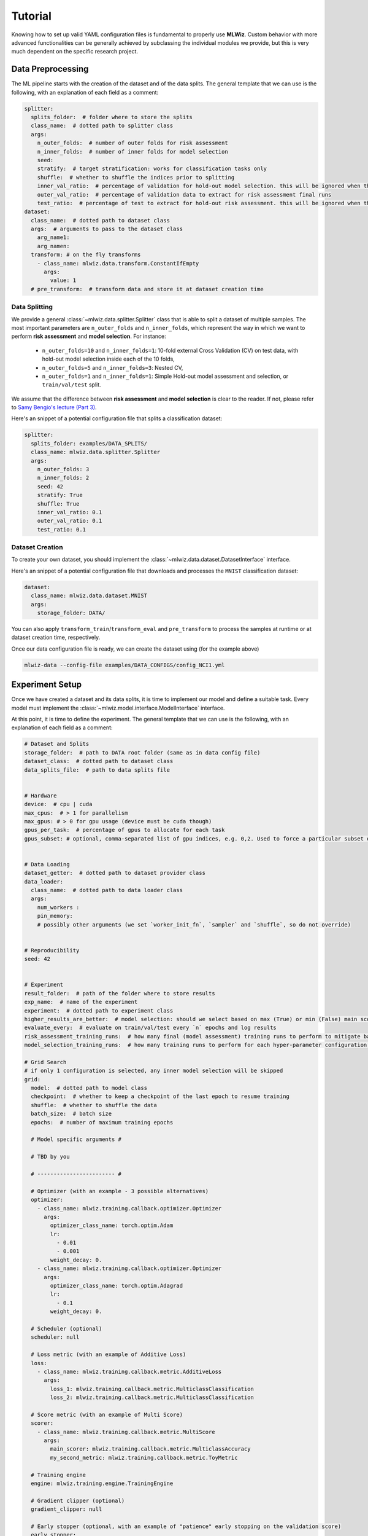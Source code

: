 Tutorial
======================
Knowing how to set up valid YAML configuration files is fundamental to properly use **MLWiz**. Custom behavior with
more advanced functionalities can be generally achieved by subclassing the individual modules we provide,
but this is very much dependent on the specific research project.

Data Preprocessing
***********************

The ML pipeline starts with the creation of the dataset and of the data splits. The general template that we can use is
the following, with an explanation of each field as a comment:

.. code-block:: yaml

    splitter:
      splits_folder:  # folder where to store the splits
      class_name:  # dotted path to splitter class
      args:
        n_outer_folds:  # number of outer folds for risk assessment
        n_inner_folds:  # number of inner folds for model selection
        seed:
        stratify:  # target stratification: works for classification tasks only
        shuffle:  # whether to shuffle the indices prior to splitting
        inner_val_ratio:  # percentage of validation for hold-out model selection. this will be ignored when the number of inner folds is > than 1
        outer_val_ratio:  # percentage of validation data to extract for risk assessment final runs
        test_ratio:  # percentage of test to extract for hold-out risk assessment. this will be ignored when the number of outer folds is > than 1
    dataset:
      class_name:  # dotted path to dataset class
      args:  # arguments to pass to the dataset class
        arg_name1:
        arg_namen:
      transform: # on the fly transforms
        - class_name: mlwiz.data.transform.ConstantIfEmpty
          args:
            value: 1
      # pre_transform:  # transform data and store it at dataset creation time


Data Splitting
-------------------

We provide a general :class:`~mlwiz.data.splitter.Splitter` class that is able to split a dataset of multiple samples. The most important parameters
are ``n_outer_folds`` and ``n_inner_folds``, which represent the way in which we want to perform **risk assessment**
and **model selection**. For instance:

 * ``n_outer_folds=10`` and ``n_inner_folds=1``: 10-fold external Cross Validation (CV) on test data, with hold-out model selection inside each of the 10 folds,
 * ``n_outer_folds=5`` and ``n_inner_folds=3``: Nested CV,
 * ``n_outer_folds=1`` and ``n_inner_folds=1``: Simple Hold-out model assessment and selection, or ``train/val/test`` split.

We assume that the difference between **risk assessment** and **model selection** is clear to the reader.
If not, please refer to `Samy Bengio's lecture (Part 3) <https://bengio.abracadoudou.com/lectures/theory.pdf>`_.

Here's an snippet of a potential configuration file that splits a classification dataset:

.. code-block:: yaml

    splitter:
      splits_folder: examples/DATA_SPLITS/
      class_name: mlwiz.data.splitter.Splitter
      args:
        n_outer_folds: 3
        n_inner_folds: 2
        seed: 42
        stratify: True
        shuffle: True
        inner_val_ratio: 0.1
        outer_val_ratio: 0.1
        test_ratio: 0.1

Dataset Creation
-------------------

To create your own dataset, you should implement the :class:`~mlwiz.data.dataset.DatasetInterface` interface.

Here's an snippet of a potential configuration file that downloads and processes the ``MNIST`` classification dataset:

.. code-block:: yaml

    dataset:
      class_name: mlwiz.data.dataset.MNIST
      args:
        storage_folder: DATA/

You can also apply ``transform_train``/``transform_eval`` and ``pre_transform`` to process the samples at runtime or at dataset creation time, respectively.

Once our data configuration file is ready, we can create the dataset using (for the example above)

.. code-block:: bash

    mlwiz-data --config-file examples/DATA_CONFIGS/config_NCI1.yml

Experiment Setup
**********************

Once we have created a dataset and its data splits, it is time to implement our model and define a suitable task.
Every model must implement the :class:`~mlwiz.model.interface.ModelInterface` interface.

At this point, it is time to define the experiment. The general template that we can use is the following, with an
explanation of each field as a comment:

.. code-block:: yaml

    # Dataset and Splits
    storage_folder:  # path to DATA root folder (same as in data config file)
    dataset_class:  # dotted path to dataset class
    data_splits_file:  # path to data splits file


    # Hardware
    device:  # cpu | cuda
    max_cpus:  # > 1 for parallelism
    max_gpus: # > 0 for gpu usage (device must be cuda though)
    gpus_per_task:  # percentage of gpus to allocate for each task
    gpus_subset: # optional, comma-separated list of gpu indices, e.g. 0,2. Used to force a particular subset of GPUs being used.


    # Data Loading
    dataset_getter:  # dotted path to dataset provider class
    data_loader:
      class_name:  # dotted path to data loader class
      args:
        num_workers :
        pin_memory:
        # possibly other arguments (we set `worker_init_fn`, `sampler` and `shuffle`, so do not override)


    # Reproducibility
    seed: 42


    # Experiment
    result_folder:  # path of the folder where to store results
    exp_name:  # name of the experiment
    experiment:  # dotted path to experiment class
    higher_results_are_better:  # model selection: should we select based on max (True) or min (False) main score?
    evaluate_every:  # evaluate on train/val/test every `n` epochs and log results
    risk_assessment_training_runs:  # how many final (model assessment) training runs to perform to mitigate bad initializations
    model_selection_training_runs:  # how many training runs to perform for each hyper-parameter configuration in a specific inner fold

    # Grid Search
    # if only 1 configuration is selected, any inner model selection will be skipped
    grid:
      model:  # dotted path to model class
      checkpoint:  # whether to keep a checkpoint of the last epoch to resume training
      shuffle:  # whether to shuffle the data
      batch_size:  # batch size
      epochs:  # number of maximum training epochs

      # Model specific arguments #

      # TBD by you

      # ------------------------ #

      # Optimizer (with an example - 3 possible alternatives)
      optimizer:
        - class_name: mlwiz.training.callback.optimizer.Optimizer
          args:
            optimizer_class_name: torch.optim.Adam
            lr:
              - 0.01
              - 0.001
            weight_decay: 0.
        - class_name: mlwiz.training.callback.optimizer.Optimizer
          args:
            optimizer_class_name: torch.optim.Adagrad
            lr:
              - 0.1
            weight_decay: 0.

      # Scheduler (optional)
      scheduler: null

      # Loss metric (with an example of Additive Loss)
      loss:
        - class_name: mlwiz.training.callback.metric.AdditiveLoss
          args:
            loss_1: mlwiz.training.callback.metric.MulticlassClassification
            loss_2: mlwiz.training.callback.metric.MulticlassClassification

      # Score metric (with an example of Multi Score)
      scorer:
        - class_name: mlwiz.training.callback.metric.MultiScore
          args:
            main_scorer: mlwiz.training.callback.metric.MulticlassAccuracy
            my_second_metric: mlwiz.training.callback.metric.ToyMetric

      # Training engine
      engine: mlwiz.training.engine.TrainingEngine

      # Gradient clipper (optional)
      gradient_clipper: null

      # Early stopper (optional, with an example of "patience" early stopping on the validation score)
      early_stopper:
        - class_name:
            - mlwiz.training.callback.early_stopping.PatienceEarlyStopper
          args:
            patience:
              - 5
            # SYNTAX: (train_,validation_)[name_of_the_scorer_or_loss_to_monitor] -> we can use MAIN_LOSS or MAIN_SCORE
            monitor: validation_main_score
            mode: max  # is best the `max` or the `min` value we are monitoring?
            checkpoint: True  # store the best checkpoint

      # Plotter of metrics
      plotter: mlwiz.training.callback.plotter.Plotter


Data Information
-----------------

Here we can specify some information about the dataset:

.. code-block:: yaml

    storage_folder: DATA
    dataset_class: mlwiz.data.dataset.MNIST
    data_splits_file:  examples/DATA_SPLITS/MNIST/MNIST_outer3_inner2.splits


Hardware
-----------------

Here we can define how many resources to allocate to parallelize different experiments:

.. code-block:: yaml

    # this will run a maximum of 4 experiments to allocate all of the 2 gpus we have.
    # We use some more cpu resources to take into account potential `data loader workers <https://pytorch.org/docs/stable/data.html#multi-process-data-loading>`_.
    device:  cuda
    max_cpus:  8
    max_gpus: 2
    gpus_per_task:  0.5



Data Loading
-----------------

Here we specify which :class:`~mlwiz.data.provider.DataProvider` we want to use to load the data associated with the
given splits, and the :class:`DataLoader` that needs to handle such data:

.. code-block:: yaml

    # Data Loading
    dataset_getter: mlwiz.data.provider.DataProvider
    data_loader:
      class_name: torch_geometric.loader.DataLoader
      args:
        num_workers : 2
        pin_memory: True  # should be True when device is set to `cuda`


Experiment Details
--------------------

Here we define the experiment details, including the experiment name and type, and the folder where we want to store
our results:

.. code-block:: yaml

    result_folder: RESULTS
    exp_name: mlp
    experiment: mlwiz.experiment.MLP
    higher_results_are_better: True
    evaluate_every: 3
    risk_assessment_training_runs: 3
    model_selection_training_runs: 2


Grid Search
--------------

Grid search is identified by the keyword ``grid`` after the experimental details. This is the easiest setting, in which
you can define lists associated to an hyper-parameter and all possible combinations will be created. You can even have
nesting of these combinations for maximum flexibility.

There is one config file ``examples/MODEL_CONFIGS/config_MLP.yml`` that you can check to get a better idea.


Random Search
--------------

Random search, on the other hand, is identified by the keyword ``random`` after the experimental details. One line above
we have to specify the number of random trials, using the keyword ``num_samples``.

We provide different sampling methods:
 * choice --> pick at random from a list of arguments
 * uniform --> pick uniformly from min and max arguments
 * normal --> sample from normal distribution with mean and std
 * randint --> pick at random from min and max
 * loguniform --> pick following the reciprocal distribution from log_min, log_max, with a specified base

There is one config file ``examples/MODEL_CONFIGS/template_random_search.yml`` that you can check to get a better idea.


Experiment
--------------

Once our experiment configuration file is ready, we can launch an experiment using (see below for a couple of examples)

.. code-block:: bash

    mlwiz-train --config-file examples/MODEL_CONFIGS/config_MLP.yml

or

.. code-block:: bash

    mlwiz-train --config-file examples/MODEL_CONFIGS/config_MLP.yml


And we are up and running!

.. image:: _static/exp_gui.png
   :width: 600

To stop the computation, use ``CTRL-C`` to send a ``SIGINT`` signal, and consider using the command ``ray stop`` to stop
all Ray processes. **Warning:** ``ray stop`` stops **all** ray processes you have launched, including those of other
experiments in progress, if any.

Some things to notice: because we have chosen a 3-fold CV for risk assessment with a 2-fold CV for model selection **for
each** external fold, you can notice in the picture there are ``3*2`` rows with ``Out_*/Inn_*`` written. For each of these,
we have to perform a model selection with ``4`` possible hyper-parameters' configurations (progress shown on the right handside),
and each model selection experiment is run `model_selection_training_runs` times to mitigate the effect of bad initializations.
In addition, there are also some stats about the time required to complete the experiments.

After the 3 model selection are complete (i.e., one "best" model for each outer/external fold), it is time to re-train
the chosen models on the 3 different train/test splits. Therefore, you can notice ``3`` rows with ``Final run *`` written.
Since we have specified ``risk_assessment_training_runs: 3`` in our exp. config file, we will mitigate unlucky random initializations
of the chosen models by averaging test results (of a single outer fold) over 3 training runs. The final generalization
performances of the model (a less ambiguous definition would be: the **class of models** you developed) is obtained,
for this specific case, as the average of the 10 test scores across the external folds. Again, if this does not make sense
to you, please consider reading `Samy Bengio's lecture (Part 3) <https://bengio.abracadoudou.com/lectures/theory.pdf>`_.


Inspecting Results
--------------------

According to our configuration file, the results are stored in the ``RESULTS`` folder. The hierarchy of folder is the following:

.. code-block::

    supervised_grid_search_toy_PROTEINS
    |__ MODEL_ASSESSMENT
        |__ assessment_results.json  # contains the risk assessment results (average of the outer fold results)
        |__ OUTER_FOLD_1
        ...
        |__ OUTER_FOLD_5
            |__ outer_results.json  # contains the aggregated results of the three final runs
            |__ final_run_1
            |__ final_run_2
                |__ tensorboard  # tensorboard folder
                |__ experiment.log  # log file with profiling information
                |__ best_checkpoint.pth  # torch dict holding the "best" checkpoint information according to the early stopper used
                |__ last_checkpoint.pth  # torch dict holding the checkpoint information of the last epoch (top ``checkpoint`` keyword set to true)
                |__ run_2_results.torch  # torch dict holding the results of the 2nd final run on the 5th outer fold.
            |__ final_run_3
            |__ MODEL_SELECTION  # files regarding the model selection inside the 5th outer fold
                |__ winner_config.json  # contains the "best model" across the inner folds (in this case just 1 inner fold) for the 5th fold to be used in the final training runs
                |__ config_1
                |__ config_2
                |__ config_3
                    |__ config_results.json  # contains the aggregated results of the K inner model selection folds
                    |__ INNER_FOLD_1  # first (and only in this case) inner model selection fold
                        |__ run_1
                            |__ tensorboard
                            |__ experiment.log  # log file with profiling information
                            |__ best_checkpoint.pth
                            |__ last_checkpoint.pth
                        |__ run_2
                        |__ fold_1_results.info  # torch dict holding detailed results of the 2 runs of 3rd configuration on 1st inner fold.
                        |__ fold_1_results.torch  # torch dict holding summary results of the 1st fold results of the 3rd configuration, needed to compute config_results.json
                    |__ INNER_FOLD_2
                |__ config_4
        ...
        |__ OUTER_FOLD_10


Profiling Information
-----------------------

Inside each ``experiment.log`` file, you will find training logs and, at the end of each training, the profiler information
with the per-epoch and total time required by each :class:`~mlwiz.training.event.handler.EventHandler`, provided the
time spent is non-negligible (threshold specified in the log file).

Here's what it looks like:

.. image:: _static/profiler.png
   :width: 600


Tensorboard
-----------------------

We can use the generic :class:`~mlwiz.training.callback.plotter.Plotter` class to easily visualize the training trend with
Tensorboard, using the information in the ``tensorboard`` folder:

.. code-block:: bash

    tensorboard --logdir RESULTS/mlp_MNIST/MODEL_ASSESSMENT/OUTER_FOLD_1/final_run1/tensorboard/

And we get:

.. image:: _static/tensorboard.png
   :width: 600


Filtering Configurations for Post-processing of Results
----------------------------------------------------------

You can use some utilities we provide to focus on a specific set of configurations after your experiments are terminated.
Assuming you run `mlwiz-train --config-file examples/MODEL_CONFIGS/config_MLP.yml` inside the MLWiz repo, you can
then do something like

.. code-block:: python3

    from mlwiz.evaluation.util import retrieve_experiments, filter_experiments

    configs = retrieve_experiments('RESULTS/mlp_MNIST/MODEL_ASSESSMENT/OUTER_FOLD_1/MODEL_SELECTION/')
    print(len(configs))  # will return 32

    filtered_configs = filter_experiments(configs, logic='OR', parameters={'Multiclass Classification': 1, 'lr': 0.001})
    print(len(filtered_configs))  # will return 24



Loading Model for Inspection in a Notebook
----------------------------------------------

We provide utilities to use your model immediately after experiments end to run additional analyses. Here's how:

.. code-block:: python3

    from mlwiz.evaluation.util import *

    config = retrieve_best_configuration('RESULTS/mlp_MNIST/MODEL_ASSESSMENT/OUTER_FOLD_1/MODEL_SELECTION/')
    splits_filepath = 'examples/DATA_SPLITS/MNIST/MNIST_outer3_inner2.splits'
    device = 'cpu'

    # instantiate dataset
    dataset = instantiate_dataset_from_config(config)

    # instantiate model
    model = instantiate_model_from_config(config, dataset, config_type="supervised_config")

    # load model's checkpoint, assuming the best configuration has been loaded
    checkpoint_location = 'RESULTS/mlp_MNIST/MODEL_ASSESSMENT/OUTER_FOLD_1/final_run1/best_checkpoint.pth'
    load_checkpoint(checkpoint_location, model, device=device)

    # you can now call the forward method of your model
    y, embeddings = model(dataset[0])

    # ------------------------------------------------------------------ #
    # OPTIONAL: you can also instantiate a DataProvider to load TR/VL/TE splits specific to each fold

    data_provider = instantiate_data_provider_from_config(config, splits_filepath)
    # select outer fold 1 (indices start from 0)
    data_provider.set_outer_k(0)
    # select inner fold 1 (indices start from 0)
    data_provider.set_inner_k(0)

    # set exp seet for workers (does not affect inference)
    data_provider.set_exp_seed(42)  # any seed

    # load loaders associated with final runs of outer 1 split
    train_loader = data_provider.get_outer_train()
    val_loader = data_provider.get_outer_train()
    test_loader = data_provider.get_outer_train()

    # Please refer to the DataProvider documentation to use it properly.
    # ------------------------------------------------------------------ #


Telegram Bot
-----------------------

Once you have a Telegram bot token and chat id, it is super easy to set up automatic reporting of the main results!
Create a file ``telegram_config.yml`` in the main project folder, and set it up like this:

.. code-block:: yaml

    bot_token: [YOUR TOKEN]
    bot_chat_ID: [YOUR CHAT ID]

    log_model_selection: True  # logs the best config for each outer fold (validation score)
    log_final_runs: True  # logs the outcome of the final runs for each outer fold (test score)

Inside your experiment configuration file (see example in ``examples/MODEL_CONFIGS/config_MLP.yml``), it is sufficient
to specify your telegram configuration file by adding:

.. code-block:: yaml

    # Telegram Bot
    telegram_config_file: telegram_config.yml

And that's all you have to do to start receiving messages when the model selection/final runs for a specific fold end!
You will also receive a message when the experiment terminates with the test score.

